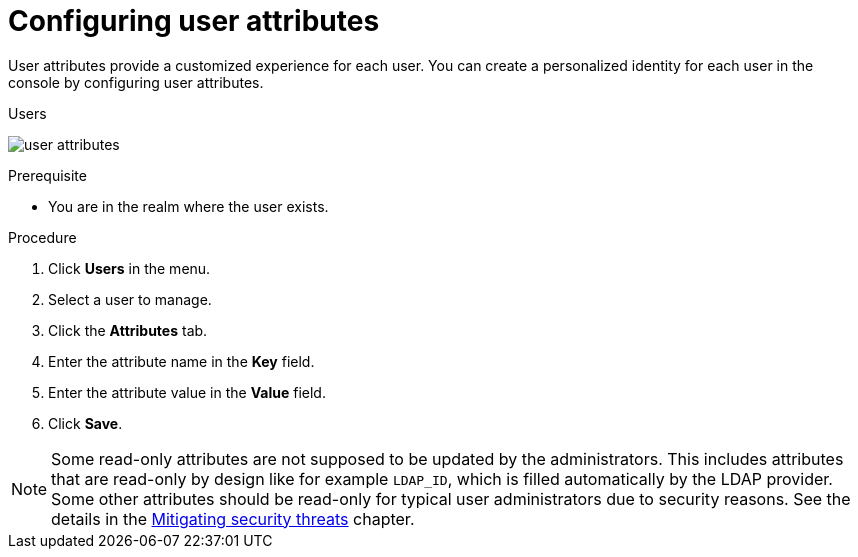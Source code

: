 // Module included in the following assemblies:
//
// server_admin/topics/users.adoc

[id="proc-configuring-user-attributes"]
= Configuring user attributes

User attributes provide a customized experience for each user. You can create a personalized identity for each user in the console by configuring user attributes.

.Users
image:user-attributes.png[]

.Prerequisite
* You are in the realm where the user exists.

.Procedure
. Click *Users* in the menu.
. Select a user to manage.
. Click the *Attributes* tab.
ifeval::[{project_product}==true]
. Click *Add an attribute*.
endif::[]
. Enter the attribute name in the *Key* field.
. Enter the attribute value in the *Value* field.
. Click *Save*.


NOTE: Some read-only attributes are not supposed to be updated by the administrators. This includes attributes that are read-only
by design like for example `LDAP_ID`, which is filled automatically by the LDAP provider. Some other attributes should be read-only for
typical user administrators due to security reasons. See the details in the xref:threat/read-only-attributes.adoc[Mitigating security threats] chapter.
